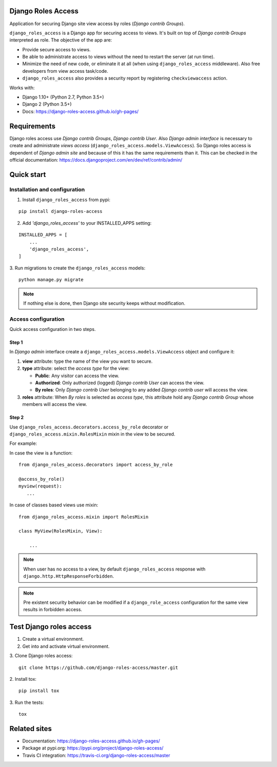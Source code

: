 ===================
Django Roles Access
===================

Application for securing Django site view access by roles
(*Django contrib Groups*).

``django_roles_access`` is a Django app for securing access to views. It's
built on top of *Django contrib Groups* interpreted as role. The objective of
the app are:

* Provide secure access to views.

* Be able to administrate access to views without the need to restart the
  server (at run time).

* Minimize the need of new code, or eliminate it at all (when using
  ``django_roles_access`` middleware). Also free developers from view access
  task/code.

* ``django_roles_access`` also provides a security report by registering
  ``checkviewaccess`` action.

Works with:

* Django 1.10+ (Python 2.7, Python 3.5+)

* Django 2 (Python 3.5+)

* Docs: https://django-roles-access.github.io/gh-pages/

============
Requirements
============

Django roles access use *Django contrib Groups*, *Django contrib User*. Also
*Django
admin interface* is necessary to create and administrate *views access*
(``django_roles_access.models.ViewAccess``).
So Django roles access is dependent of *Django admin site* and because of
this it has the same requirements than it. This can be checked in the
official documentation: https://docs.djangoproject.com/en/dev/ref/contrib/admin/

.. _QuickStart:

===========
Quick start
===========

------------------------------
Installation and configuration
------------------------------

1. Install ``django_roles_access`` from pypi:

::

   pip install django-roles-access

2. Add *'django_roles_access'* to your INSTALLED_APPS setting:

::

   INSTALLED_APPS = [
       ...
       'django_roles_access',
   ]


3. Run migrations to create the ``django_roles_access`` models:
::

    python manage.py migrate

.. note::

   If nothing else is done, then Django site security keeps without
   modification.

--------------------
Access configuration
--------------------

Quick access configuration in two steps.

Step 1
======

In *Django admin* interface create a ``django_roles_access.models.ViewAccess``
object and configure it:

1. **view** attribute: type the name of the view you want to secure.

2. **type** attribute: select the *access type* for the view:

   * **Public**: Any visitor can access the view.

   * **Authorized**: Only authorized (logged) *Django contrib User* can access
     the view.

   * **By roles**: Only *Django contrib User* belonging to
     any added *Django contrib user* will access the view.

3. **roles** attribute: When *By roles* is selected as *access type*, this
   attribute hold any *Django contrib Group* whose members will access the view.


Step 2
======

Use ``django_roles_access.decorators.access_by_role`` decorator or
``django_roles_access.mixin.RolesMixin`` mixin in the view to be secured.

For example:

In case the view is a function:
::

    from django_roles_access.decorators import access_by_role

    @access_by_role()
    myview(request):
       ...


In case of classes based views use mixin:
::

    from django_roles_access.mixin import RolesMixin

    class MyView(RolesMixin, View):

        ...

.. note::

   When user has no access to a view, by default ``django_roles_access``
   response with ``django.http.HttpResponseForbidden``.

.. note::

   Pre existent security behavior can be modified if a ``django_role_access``
   configuration for the same view results in forbidden access.

========================
Test Django roles access
========================

1. Create a virtual environment.

2. Get into and activate virtual environment.

3. Clone Django roles access:
::

    git clone https://github.com/django-roles-access/master.git

2. Install tox:
::

    pip install tox

3. Run the tests:
::

    tox


=============
Related sites
=============

* Documentation: https://django-roles-access.github.io/gh-pages/

* Package at pypi.org: https://pypi.org/project/django-roles-access/

* Travis CI integration: https://travis-ci.org/django-roles-access/master
